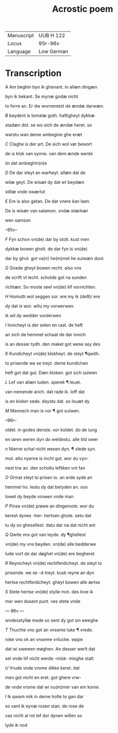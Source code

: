 #+TITLE: Acrostic poem
| Manuscript | UUB H 122 |
| Locus | 95r-96v |
| Language | Low German |

* Transcription
[[A]] Am beghin byn ik ghenant. in allæn dingæn

byn ik bekant. Se mynæ godæ nicht

to forre an. Er dw wornemest de ændæ darwæn.

[[B]] beydent is tomalæ goth. haftigheyt dykkæ 

stadæn dot. se wo sich de ændæ heret. so

warstu wan deme ambegine ghe eræt

[[C]] Claghe is der art. De sich wol vør bewort

de is klok van synne. van dem ænde wente 

iin dat ambeghin(n)e

[[D]] De dar steyt an warheyt. allæn dat de

wilæ geyt. De wisæt dy dat wt beydæn

stillæ vnde owærlut

[[E]] Ere is also getan. De dat vnere kan laen.

De is wisær van salamon. vndæ stærkær

wen samson

--95v--

[[F]] Fyn schon vn(de) dar by stolt. kust men

dykkæ bowen gholt. de dar fyn is vn(de) 

dar by ghut. got va(n) he(m)mel he sulwæn doot.

[[G]] Gnade gheyt bowen recht. also vns

de scrift vt lecht. scholde got na sunden 

richtæn. So moste seel vn(de) liif vornichten.

[[H]] Homuth wol seggen sor. ere my ik \vn(de9)/ ere

dy dat is wor. wltu my vorwerwen.

ik wil dy wedder vorderwen

[[I]] Innicheyt is der selen en raat. de heft

an sich de hemmel schaat de dar innich

is an desser tydh. den maket got wese sey des

[[K]] Kundicheyt vn(de) klokheyt. de steyt ¶qwith.

to prisende we se treyt. deme kundichen

heft got dat gut. Dæn kloken. got sich sulwen

[[L]] Lef van allæn luden. sperek ¶ leuet.

van nemende arich. dat rade ik. loff dat

is en kloker sede. deystu dat. so louæt dy

[[M]] Mennech man is vor ¶ got sulwen.

--96r--

oldet. in godes denste. vor koldet. do de iung

en iaren weren dyn do weldestu. alle tiid ower

[[n]] Nierne schal nicht wesen dyn. ¶ vlede syn.

mut. alto nyerne is incht gut. wor du vyn-

nest trw an. den scholtu lefliken vnt fan

[[O]] Ormat steyt to prisen io. an erde syde an

hemmel ho. lestu dy dat betyden an. soo

lowet dy beyde vrowen vnde man

[[P]] Pinse vn(de) prøwe an dingemote. wor du

kerest dynes -her- hertsen ghote. setu dat

tu dy so ghesellest. datu dar na dat nicht ant

[[Q]] Qwite vns got van leyde. dy ¶ghellest

vn(de) my vns beyden. vn(de) alle bedderwe

lude vort de dar døghet vn(de) ere begheret

[[R]] Reynicheyt vn(de) rechtferdicheyt. de steyt to

prisende. we se -d-treyt. kusk reyne an dyn

hertse rechtferdicheyt. gheyt bowen alle ærtse

[[S]] Stete hertse vn(de) stylle mot. des love ik

mer wen dusent punt. ves stete vnde 

--- 96v ---

wndesstyllæ mede so sent dy got sin eweghe

[[T]] Thuchte vns got an vnseme luke ¶ vrede.

roke vns ok an vnseme vnlucke. wppe

dat wi swewen møghen. An desser werlt dat

sel vnde liif nicht werde -misk- misghe stalt

[[U]] Vrude vnde vrome dikke keret. dat

men got nicht en eret. got ghere vrw-

de vnde vrome dat wi nu(m)mer van em kome.

[[I]] Ik qwam mik in deme holte to gan dar

so vant ik eynæ rosen stan. de rose de

vas nicht al rot lef dor dynen willen so

lyde ik nod